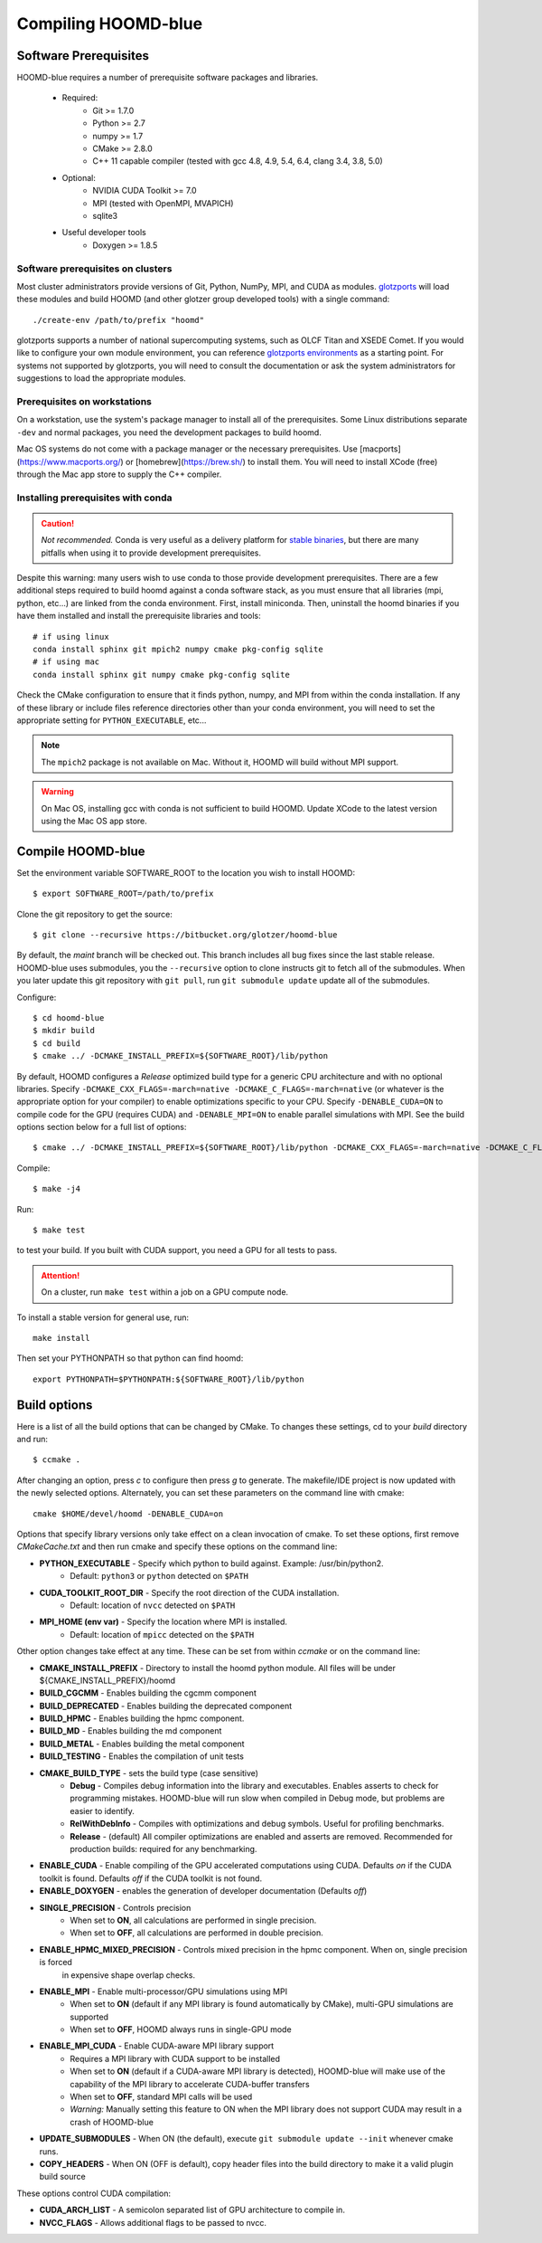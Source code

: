 Compiling HOOMD-blue
====================

Software Prerequisites
----------------------

HOOMD-blue requires a number of prerequisite software packages and libraries.

 * Required:
     * Git >= 1.7.0
     * Python >= 2.7
     * numpy >= 1.7
     * CMake >= 2.8.0
     * C++ 11 capable compiler (tested with gcc 4.8, 4.9, 5.4, 6.4, clang 3.4, 3.8, 5.0)
 * Optional:
     * NVIDIA CUDA Toolkit >= 7.0
     * MPI (tested with OpenMPI, MVAPICH)
     * sqlite3
 * Useful developer tools
     * Doxygen  >= 1.8.5

Software prerequisites on clusters
^^^^^^^^^^^^^^^^^^^^^^^^^^^^^^^^^^

Most cluster administrators provide versions of Git, Python, NumPy, MPI, and CUDA as modules.
`glotzports <https://bitbucket.org/glotzer/glotzports>`_ will load these modules and build HOOMD (and other glotzer
group developed tools) with a single command::

    ./create-env /path/to/prefix "hoomd"

glotzports supports a number of national supercomputing systems, such as OLCF Titan and XSEDE Comet. If you would
like to configure your own module environment, you can reference
`glotzports environments <https://bitbucket.org/glotzer/glotzports/src/master/system-config/>`_ as a starting point.
For systems not supported by glotzports, you will need to consult the documentation or ask the system administrators
for suggestions to load the appropriate modules.

Prerequisites on workstations
^^^^^^^^^^^^^^^^^^^^^^^^^^^^^^^^^^^^^^^^^

On a workstation, use the system's package manager to install all of the prerequisites. Some Linux
distributions separate ``-dev`` and normal packages, you need the development packages to build hoomd.

Mac OS systems do not come with a package manager or the necessary prerequisites. Use
[macports](https://www.macports.org/) or [homebrew](https://brew.sh/) to install them. You will need to install
XCode (free) through the Mac app store to supply the C++ compiler.

Installing prerequisites with conda
^^^^^^^^^^^^^^^^^^^^^^^^^^^^^^^^^^^

.. caution::

    *Not recommended.* Conda is very useful as a delivery platform for
    `stable binaries <http://glotzerlab.engin.umich.edu/hoomd-blue/download.html>`_, but there are many pitfalls when using
    it to provide development prerequisites.

Despite this warning: many users wish to use conda to those provide development
prerequisites. There are a few additional steps required to build hoomd against a conda software stack, as you must
ensure that all libraries (mpi, python, etc...) are linked from the conda environment. First, install miniconda.
Then, uninstall the hoomd binaries if you have them installed and install the prerequisite libraries and tools::

    # if using linux
    conda install sphinx git mpich2 numpy cmake pkg-config sqlite
    # if using mac
    conda install sphinx git numpy cmake pkg-config sqlite

Check the CMake configuration to ensure that it finds python, numpy, and MPI from within the conda installation.
If any of these library or include files reference directories other than your conda environment, you will need to
set the appropriate setting for ``PYTHON_EXECUTABLE``, etc...

.. note::

    The ``mpich2`` package is not available on Mac. Without it, HOOMD will build without MPI support.

.. warning::

    On Mac OS, installing gcc with conda is not sufficient to build HOOMD. Update XCode to the latest version using the
    Mac OS app store.

.. _compile-hoomd:

Compile HOOMD-blue
------------------

Set the environment variable SOFTWARE_ROOT to the location you wish to install HOOMD::

    $ export SOFTWARE_ROOT=/path/to/prefix

Clone the git repository to get the source::

    $ git clone --recursive https://bitbucket.org/glotzer/hoomd-blue

By default, the *maint* branch will be checked out. This branch includes all bug fixes since the last stable release.
HOOMD-blue uses submodules, you the ``--recursive`` option to clone instructs git to fetch all of the submodules.
When you later update this git repository with ``git pull``, run ``git submodule update`` update all of the submodules.

Configure::

    $ cd hoomd-blue
    $ mkdir build
    $ cd build
    $ cmake ../ -DCMAKE_INSTALL_PREFIX=${SOFTWARE_ROOT}/lib/python

By default, HOOMD configures a *Release* optimized build type for a generic CPU architecture and with no optional
libraries. Specify ``-DCMAKE_CXX_FLAGS=-march=native -DCMAKE_C_FLAGS=-march=native`` (or whatever is the appropriate
option for your compiler) to enable optimizations specific to your CPU. Specify ``-DENABLE_CUDA=ON`` to compile code
for the GPU (requires CUDA) and ``-DENABLE_MPI=ON`` to enable parallel simulations with MPI. See the build options
section below for a full list of options::

    $ cmake ../ -DCMAKE_INSTALL_PREFIX=${SOFTWARE_ROOT}/lib/python -DCMAKE_CXX_FLAGS=-march=native -DCMAKE_C_FLAGS=-march=native -DENABLE_CUDA=ON -DENABLE_MPI=ON

Compile::

    $ make -j4

Run::

    $ make test

to test your build. If you built with CUDA support, you need a GPU for all tests to pass.

.. attention::
    On a cluster, run ``make test`` within a job on a GPU compute node.

To install a stable version for general use, run::

    make install

Then set your PYTHONPATH so that python can find hoomd::

    export PYTHONPATH=$PYTHONPATH:${SOFTWARE_ROOT}/lib/python

Build options
-------------

Here is a list of all the build options that can be changed by CMake. To changes these settings, cd to your *build*
directory and run::

    $ ccmake .

After changing an option, press *c* to configure then press *g* to generate. The makefile/IDE project is now updated with
the newly selected options. Alternately, you can set these parameters on the command line with cmake::

    cmake $HOME/devel/hoomd -DENABLE_CUDA=on

Options that specify library versions only take effect on a clean invocation of cmake. To set these options, first
remove `CMakeCache.txt` and then run cmake and specify these options on the command line:

* **PYTHON_EXECUTABLE** - Specify which python to build against. Example: /usr/bin/python2.
    * Default: ``python3`` or ``python`` detected on ``$PATH``
* **CUDA_TOOLKIT_ROOT_DIR** - Specify the root direction of the CUDA installation.
    * Default: location of ``nvcc`` detected on ``$PATH``
* **MPI_HOME (env var)** - Specify the location where MPI is installed.
    * Default: location of ``mpicc`` detected on the ``$PATH``

Other option changes take effect at any time. These can be set from within `ccmake` or on the command line:

* **CMAKE_INSTALL_PREFIX** - Directory to install the hoomd python module. All files will be under
  ${CMAKE_INSTALL_PREFIX}/hoomd
* **BUILD_CGCMM** - Enables building the cgcmm component
* **BUILD_DEPRECATED** - Enables building the deprecated component
* **BUILD_HPMC** - Enables building the hpmc component.
* **BUILD_MD** - Enables building the md component
* **BUILD_METAL** - Enables building the metal component
* **BUILD_TESTING** - Enables the compilation of unit tests
* **CMAKE_BUILD_TYPE** - sets the build type (case sensitive)
    * **Debug** - Compiles debug information into the library and executables.
      Enables asserts to check for programming mistakes. HOOMD-blue will run
      slow when compiled in Debug mode, but problems are easier to
      identify.
    * **RelWithDebInfo** - Compiles with optimizations and debug symbols. Useful for profiling benchmarks.
    * **Release** - (default) All compiler optimizations are enabled and asserts are removed.
      Recommended for production builds: required for any benchmarking.
* **ENABLE_CUDA** - Enable compiling of the GPU accelerated computations using CUDA. Defaults *on* if the CUDA toolkit
  is found. Defaults *off* if the CUDA toolkit is not found.
* **ENABLE_DOXYGEN** - enables the generation of developer documentation (Defaults *off*)
* **SINGLE_PRECISION** - Controls precision
    - When set to **ON**, all calculations are performed in single precision.
    - When set to **OFF**, all calculations are performed in double precision.
* **ENABLE_HPMC_MIXED_PRECISION** - Controls mixed precision in the hpmc component. When on, single precision is forced
      in expensive shape overlap checks.
* **ENABLE_MPI** - Enable multi-processor/GPU simulations using MPI
    - When set to **ON** (default if any MPI library is found automatically by CMake), multi-GPU simulations are supported
    - When set to **OFF**, HOOMD always runs in single-GPU mode
* **ENABLE_MPI_CUDA** - Enable CUDA-aware MPI library support
    - Requires a MPI library with CUDA support to be installed
    - When set to **ON** (default if a CUDA-aware MPI library is detected), HOOMD-blue will make use of  the capability of the MPI library to accelerate CUDA-buffer transfers
    - When set to **OFF**, standard MPI calls will be used
    - *Warning:* Manually setting this feature to ON when the MPI library does not support CUDA may
      result in a crash of HOOMD-blue
* **UPDATE_SUBMODULES** - When ON (the default), execute ``git submodule update --init`` whenever cmake runs.
* **COPY_HEADERS** - When ON (OFF is default), copy header files into the build directory to make it a valid plugin build source

These options control CUDA compilation:

* **CUDA_ARCH_LIST** - A semicolon separated list of GPU architecture to compile in.
* **NVCC_FLAGS** - Allows additional flags to be passed to nvcc.

